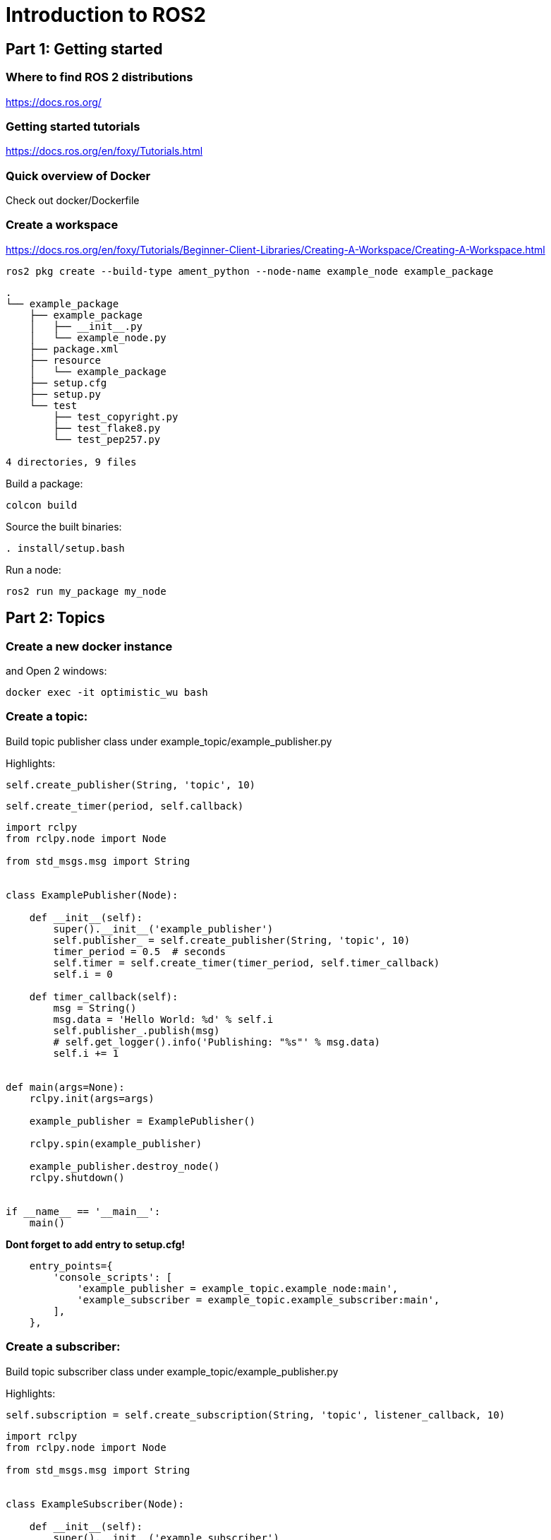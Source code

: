 = Introduction to ROS2

== Part 1: Getting started

=== Where to find ROS 2 distributions

https://docs.ros.org/

=== Getting started tutorials

https://docs.ros.org/en/foxy/Tutorials.html

=== Quick overview of Docker

Check out docker/Dockerfile

=== Create a workspace
https://docs.ros.org/en/foxy/Tutorials/Beginner-Client-Libraries/Creating-A-Workspace/Creating-A-Workspace.html

[source,shell]
----
ros2 pkg create --build-type ament_python --node-name example_node example_package
----

[source]
----
.
└── example_package
    ├── example_package
    │   ├── __init__.py
    │   └── example_node.py
    ├── package.xml
    ├── resource
    │   └── example_package
    ├── setup.cfg
    ├── setup.py
    └── test
        ├── test_copyright.py
        ├── test_flake8.py
        └── test_pep257.py

4 directories, 9 files
----

Build a package:
[source,shell]
----
colcon build
----

Source the built binaries:
[source,shell]
----
. install/setup.bash
----

Run a node:
[source,shell]
----
ros2 run my_package my_node
----

== Part 2: Topics

=== Create a new docker instance
and Open 2 windows:
[source,bash]
----
docker exec -it optimistic_wu bash
----

=== Create a topic:

Build topic publisher class under example_topic/example_publisher.py

Highlights:
[source,python]
----
self.create_publisher(String, 'topic', 10)
----
[source,python]
----
self.create_timer(period, self.callback)
----
[source,python]
----
import rclpy
from rclpy.node import Node

from std_msgs.msg import String


class ExamplePublisher(Node):

    def __init__(self):
        super().__init__('example_publisher')
        self.publisher_ = self.create_publisher(String, 'topic', 10)
        timer_period = 0.5  # seconds
        self.timer = self.create_timer(timer_period, self.timer_callback)
        self.i = 0

    def timer_callback(self):
        msg = String()
        msg.data = 'Hello World: %d' % self.i
        self.publisher_.publish(msg)
        # self.get_logger().info('Publishing: "%s"' % msg.data)
        self.i += 1


def main(args=None):
    rclpy.init(args=args)

    example_publisher = ExamplePublisher()

    rclpy.spin(example_publisher)

    example_publisher.destroy_node()
    rclpy.shutdown()


if __name__ == '__main__':
    main()

----

*Dont forget to add entry to setup.cfg!*

[source]
----
    entry_points={
        'console_scripts': [
            'example_publisher = example_topic.example_node:main',
            'example_subscriber = example_topic.example_subscriber:main',
        ],
    },
----

=== Create a subscriber:

Build topic subscriber class under example_topic/example_publisher.py

Highlights:
[source,python]
----
self.subscription = self.create_subscription(String, 'topic', listener_callback, 10)
----
[source,python]
----
import rclpy
from rclpy.node import Node

from std_msgs.msg import String


class ExampleSubscriber(Node):

    def __init__(self):
        super().__init__('example_subscriber')
        self.subscription = self.create_subscription(
            String,
            'topic',
            self.listener_callback,
            10)
        self.subscription  # prevent unused variable warning

    def listener_callback(self, msg):
        self.get_logger().info('I heard: "%s"' % msg.data)


def main(args=None):
    rclpy.init(args=args)

    example_subscriber = ExampleSubscriber()

    rclpy.spin(example_subscriber)

    # Destroy the node explicitly
    # (optional - otherwise it will be done automatically
    # when the garbage collector destroys the node object)
    minimal_subscriber.destroy_node()
    rclpy.shutdown()


if __name__ == '__main__':
    main()
----


=== Create a service:

Build service class under example_service/example_service.py

Highlights:
[source,python]
----
self.create_service(AddTwoInts, 'add_two_ints', self.add_two_ints_callback)

add_two_ints_callback(self, request, response):
----


[source,python]
----
from example_interfaces.srv import AddTwoInts

import rclpy
from rclpy.node import Node


class MinimalService(Node):

    def __init__(self):
        super().__init__('minimal_service')
        self.srv = self.create_service(AddTwoInts, 'add_two_ints', self.add_two_ints_callback)

    def add_two_ints_callback(self, request, response):
        response.sum = request.a + request.b
        self.get_logger().info('Incoming request\na: %d b: %d' % (request.a, request.b))

        return response


def main(args=None):
    rclpy.init(args=args)

    minimal_service = MinimalService()

    rclpy.spin(minimal_service)

    rclpy.shutdown()


if __name__ == '__main__':
    main()

----

==== Call the service from the command line:

[source,bash]
----
ros2 service list
----

[source,bash]
----
ros2 service call /add_two_ints ex/srv/AddTwoInts "{a: 32,b: 90}"
----

[source,python]
----
from example_interfaces.srv import AddTwoInts

import rclpy
from rclpy.node import Node


class ExampleService(Node):

    def __init__(self):
        super().__init__('minimal_service')
        self.srv = self.create_service(AddTwoInts, 'add_two_ints', self.add_two_ints_callback)

    def add_two_ints_callback(self, request, response):
        response.sum = request.a + request.b
        self.get_logger().info('Incoming request\na: %d b: %d' % (request.a, request.b))

        return response


def main(args=None):
    rclpy.init(args=args)

    example_service = ExampleService()

    rclpy.spin(example_service)

    rclpy.shutdown()


if __name__ == '__main__':
    main()

----
*Dont forget to add entry to setup.cfg!*

[source,bash]
----
ros2 run gazebo_ros spawn_entity.py -file /workspace/models/iris_with_standoffs/model.sdf -entity drone

/workspace/ardupilot/Tools/autotest/sim_vehicle.py -v ArduCopter -f gazebo-iris -I 1

ros2 run mavros mavros_node fcu_url:=udp://0.0.0.0:14561@14565 target_component_id:=1 fcu_protocol:=v2.0
----

[source,bash]
----
ros2 service call /drone1/mavros/set_mode mavros_msgs/srv/SetMode "{custom_mode: GUIDED}"
ros2 service call /drone1/mavros/cmd/arming  mavros_msgs/srv/CommandBool "{value: true}"
ros2 service call /drone1/mavros/cmd/takeoff mavros_msgs/srv/CommandTOL "{altitude: 1}"
ros2 service call /drone1/mavros/cmd/land mavros_msgs/srv/CommandTOL "{}"
ros2 topic pub /drone1/mavros/setpoint_position/local geometry_msgs/msg/PoseStamped "{pose:{position: {x: 1, z: 5}}}"
ros2 topic pub /drone1/mavros/setpoint_position/local geometry_msgs/msg/PoseStamped "{pose:{position: {x: -20, y: -20, z: 1}}}"
ros2 service call /drone1/mavros/set_mode mavros_msgs/srv/SetMode "{custom_mode: RTL}"
----